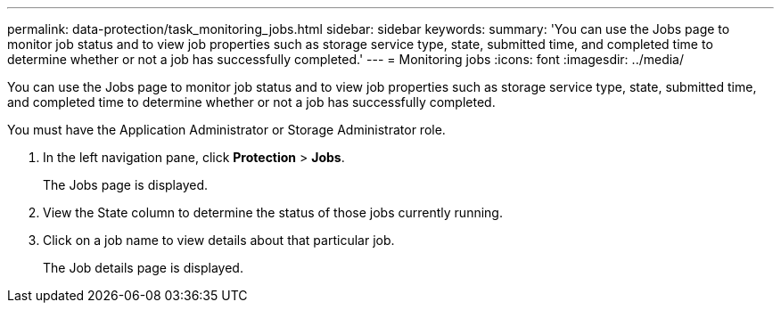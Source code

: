 ---
permalink: data-protection/task_monitoring_jobs.html
sidebar: sidebar
keywords: 
summary: 'You can use the Jobs page to monitor job status and to view job properties such as storage service type, state, submitted time, and completed time to determine whether or not a job has successfully completed.'
---
= Monitoring jobs
:icons: font
:imagesdir: ../media/

[.lead]
You can use the Jobs page to monitor job status and to view job properties such as storage service type, state, submitted time, and completed time to determine whether or not a job has successfully completed.

You must have the Application Administrator or Storage Administrator role.

. In the left navigation pane, click *Protection* > *Jobs*.
+
The Jobs page is displayed.

. View the State column to determine the status of those jobs currently running.
. Click on a job name to view details about that particular job.
+
The Job details page is displayed.
